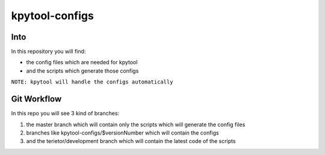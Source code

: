 ===============
kpytool-configs
===============

Into
===============

In this repository you will find:

* the config files which are needed for kpytool
* and the scripts which generate those configs

``NOTE: kpytool will handle the configs automatically``

Git Workflow
===============

In this repo you will see 3 kind of branches:

1. the master branch which will contain only the scripts
   which will generate the config files

2. branches like kpytool-configs/$versionNumber which will
   contain the configs

3. and the terietor/development branch which will contain the
   latest code of the scripts
